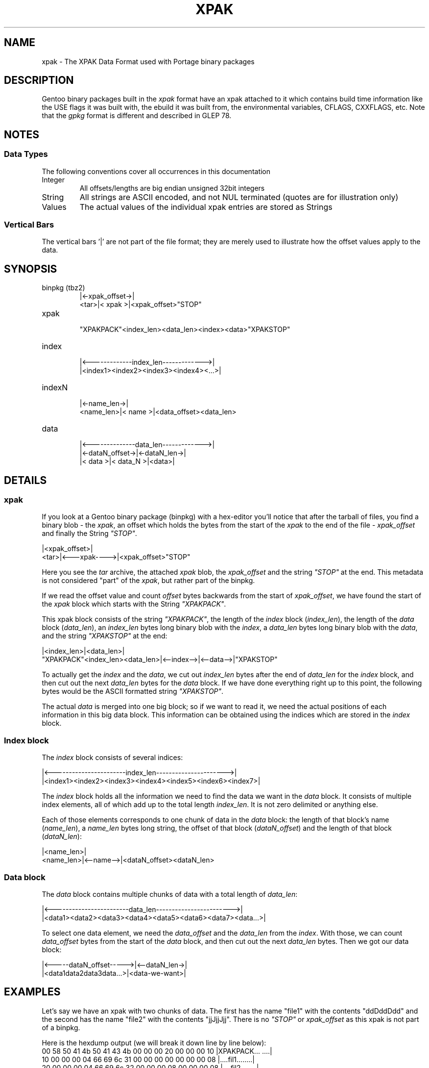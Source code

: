 .TH XPAK 5 "Oct 2022" "Portage VERSION" "Portage"
.SH NAME
xpak \- The XPAK Data Format used with Portage binary packages
.SH DESCRIPTION
Gentoo binary packages built in the \fIxpak\fR format have an xpak attached to
it which contains build time information like the USE flags it was built with,
the ebuild it was built from, the environmental variables, CFLAGS, CXXFLAGS, etc.
Note that the \fIgpkg\fR format is different and described in GLEP 78.
.SH NOTES
.SS Data Types
The following conventions cover all occurrences in this documentation
.IP Integer
All offsets/lengths are big endian unsigned 32bit integers
.IP String
All strings are ASCII encoded, and not NUL terminated (quotes are for
illustration only)
.IP Values
The actual values of the individual xpak entries are stored as Strings
.P
.SS Vertical Bars
The vertical bars '|' are not part of the file format; they are merely used to
illustrate how the offset values apply to the data.
.SH SYNOPSIS
.IP "binpkg (tbz2)"
      |<-xpak_offset->|
 <tar>|<    xpak     >|<xpak_offset>"STOP"
.IP xpak
 "XPAKPACK"<index_len><data_len><index><data>"XPAKSTOP"
.IP index
 |<-------------index_len------------->|
 |<index1><index2><index3><index4><...>|
.IP indexN
           |<-name_len->|
 <name_len>|<   name   >|<data_offset><data_len>
.IP data
 |<--------------data_len------------->|
 |<-dataN_offset->|<-dataN_len->|
 |<     data     >|<  data_N   >|<data>|
.SH DETAILS
.SS xpak

If you look at a Gentoo binary package (binpkg) with a hex-editor you'll
notice that after the tarball of files, you find a binary blob - the
\fIxpak\fR, an offset which holds the bytes from the start of the
\fIxpak\fR to the end of the file - \fIxpak_offset\fR and finally the
String \fI"STOP"\fR.

      |<xpak_offset>|
 <tar>|<---xpak---->|<xpak_offset>"STOP"

Here you see the \fItar\fR archive, the attached \fIxpak\fR blob, the
\fIxpak_offset\fR and the string \fI"STOP"\fR at the end.  This metadata
is not considered "part" of the \fIxpak\fR, but rather part of the binpkg.

If we read the offset value and count \fIoffset\fR bytes backwards from
the start of \fIxpak_offset\fR, we have found the start of the \fIxpak\fR
block which starts with the String \fI"XPAKPACK"\fR.

This xpak block consists of the string \fI"XPAKPACK"\fR, the length of the
\fIindex\fR block (\fIindex_len\fR), the length of the \fIdata\fR block
(\fIdata_len\fR), an \fIindex_len\fR bytes long binary blob with the
\fIindex\fR, a \fIdata_len\fR bytes long binary blob with the \fIdata\fR,
and the string \fI"XPAKSTOP"\fR at the end:

                                |<index_len>|<data_len>|
 "XPAKPACK"<index_len><data_len>|<--index-->|<--data-->|"XPAKSTOP"

To actually get the \fIindex\fR and the \fIdata\fR, we cut out \fIindex_len\fR
bytes after the end of \fIdata_len\fR for the \fIindex\fR block, and then cut
out the next \fIdata_len\fR bytes for the \fIdata\fR block.  If we have done
everything right up to this point, the following bytes would be the ASCII
formatted string \fI"XPAKSTOP"\fR.

The actual \fIdata\fR is merged into one big block; so if we want to read it,
we need the actual positions of each information in this big data block.  This
information can be obtained using the indices which are stored in the
\fIindex\fR block.

.SS Index block
The \fIindex\fR block consists of several indices:

 |<-----------------------index_len---------------------->|
 |<index1><index2><index3><index4><index5><index6><index7>|

The \fIindex\fR block holds all the information we need to find the data we
want in the \fIdata\fR block.  It consists of multiple index elements, all of
which add up to the total length \fIindex_len\fR.  It is not zero delimited
or anything else.

Each of those elements corresponds to one chunk of data in the \fIdata\fR
block: the length of that block's name (\fIname_len\fR), a \fIname_len\fR
bytes long string, the offset of that block (\fIdataN_offset\fR) and the
length of that block (\fIdataN_len\fR):

           |<name_len>|
 <name_len>|<--name-->|<dataN_offset><dataN_len>

.SS Data block
The \fIdata\fR block contains multiple chunks of data with a total length of
\fIdata_len\fR:

 |<------------------------data_len------------------------>|
 |<data1><data2><data3><data4><data5><data6><data7><data...>|

To select one data element, we need the \fIdata_offset\fR and the
\fIdata_len\fR from the \fIindex\fR.  With those, we can count
\fIdata_offset\fR bytes from the start of the \fIdata\fR block,
and then cut out the next \fIdata_len\fR bytes.  Then we got our
data block:

 |<-----dataN_offset----->|<--dataN_len->|
 |<data1data2data3data...>|<data-we-want>|
.SH EXAMPLES
Let's say we have an xpak with two chunks of data.  The first has the name
"file1" with the contents "ddDddDdd" and the second has the name "file2" with
the contents "jjJjjJjj".  There is no \fI"STOP"\fR or \fIxpak_offset\fR as
this xpak is not part of a binpkg.

Here is the hexdump output (we will break it down line by line below):
 00  58 50 41 4b 50 41 43 4b  00 00 00 20 00 00 00 10  |XPAKPACK... ....|
 10  00 00 00 04 66 69 6c 31  00 00 00 00 00 00 00 08  |....fil1........|
 20  00 00 00 04 66 69 6c 32  00 00 00 08 00 00 00 08  |....fil2........|
 30  64 64 44 64 64 44 64 64  6a 6a 4a 6a 6a 4a 6a 6a  |ddDddDddjjJjjJjj|
 40  58 50 41 4b 53 54 4f 50                           |XPAKSTOP|

The \fIindex_len\fR is 32 and the \fIdata_len\fR 16 (as there are 16 bytes:
"ddDddDdd" and "jjJjjJjj").
    |<------"XPAKPACK"----->||    32     |    16     |
 00  58 50 41 4b 50 41 43 4b  00 00 00 20 00 00 00 10

Now we have the first index element with a \fIname_len\fR of 4, followed
by the name string "fil1", followed by the data1 offset of 0 and a data1
len of 8 (since data1 has 8 bytes: "ddDddDdd").
    |     4     |<--"fil1"->||data1_off:0|data1_len:8|
 10  00 00 00 04 66 69 6c 31  00 00 00 00 00 00 00 08

Now we have the second index element with a \fIname_len\fR of 4, followed
by the name string "fil2", followed by the data2 offset of 8 and a data2
len of 8 (since data2 has 8 bytes: "jjJjjJjj").
    |     4     |<--"fil2"->||data2_off:8|data2_len:8|
 20  00 00 00 04 66 69 6c 32  00 00 00 08 00 00 00 08

    |<------"XPAKSTOP"----->|
 40  58 50 41 4b 53 54 4f 50
.SH AUTHORS
.nf
Lars Hartmann <lars@chaotika.org>
Mike Frysinger <vapier@gentoo.org>
.fi
.SH "SEE ALSO"
.BR qtbz2 (1),
.BR quickpkg (1),
.BR qxpak (1)
